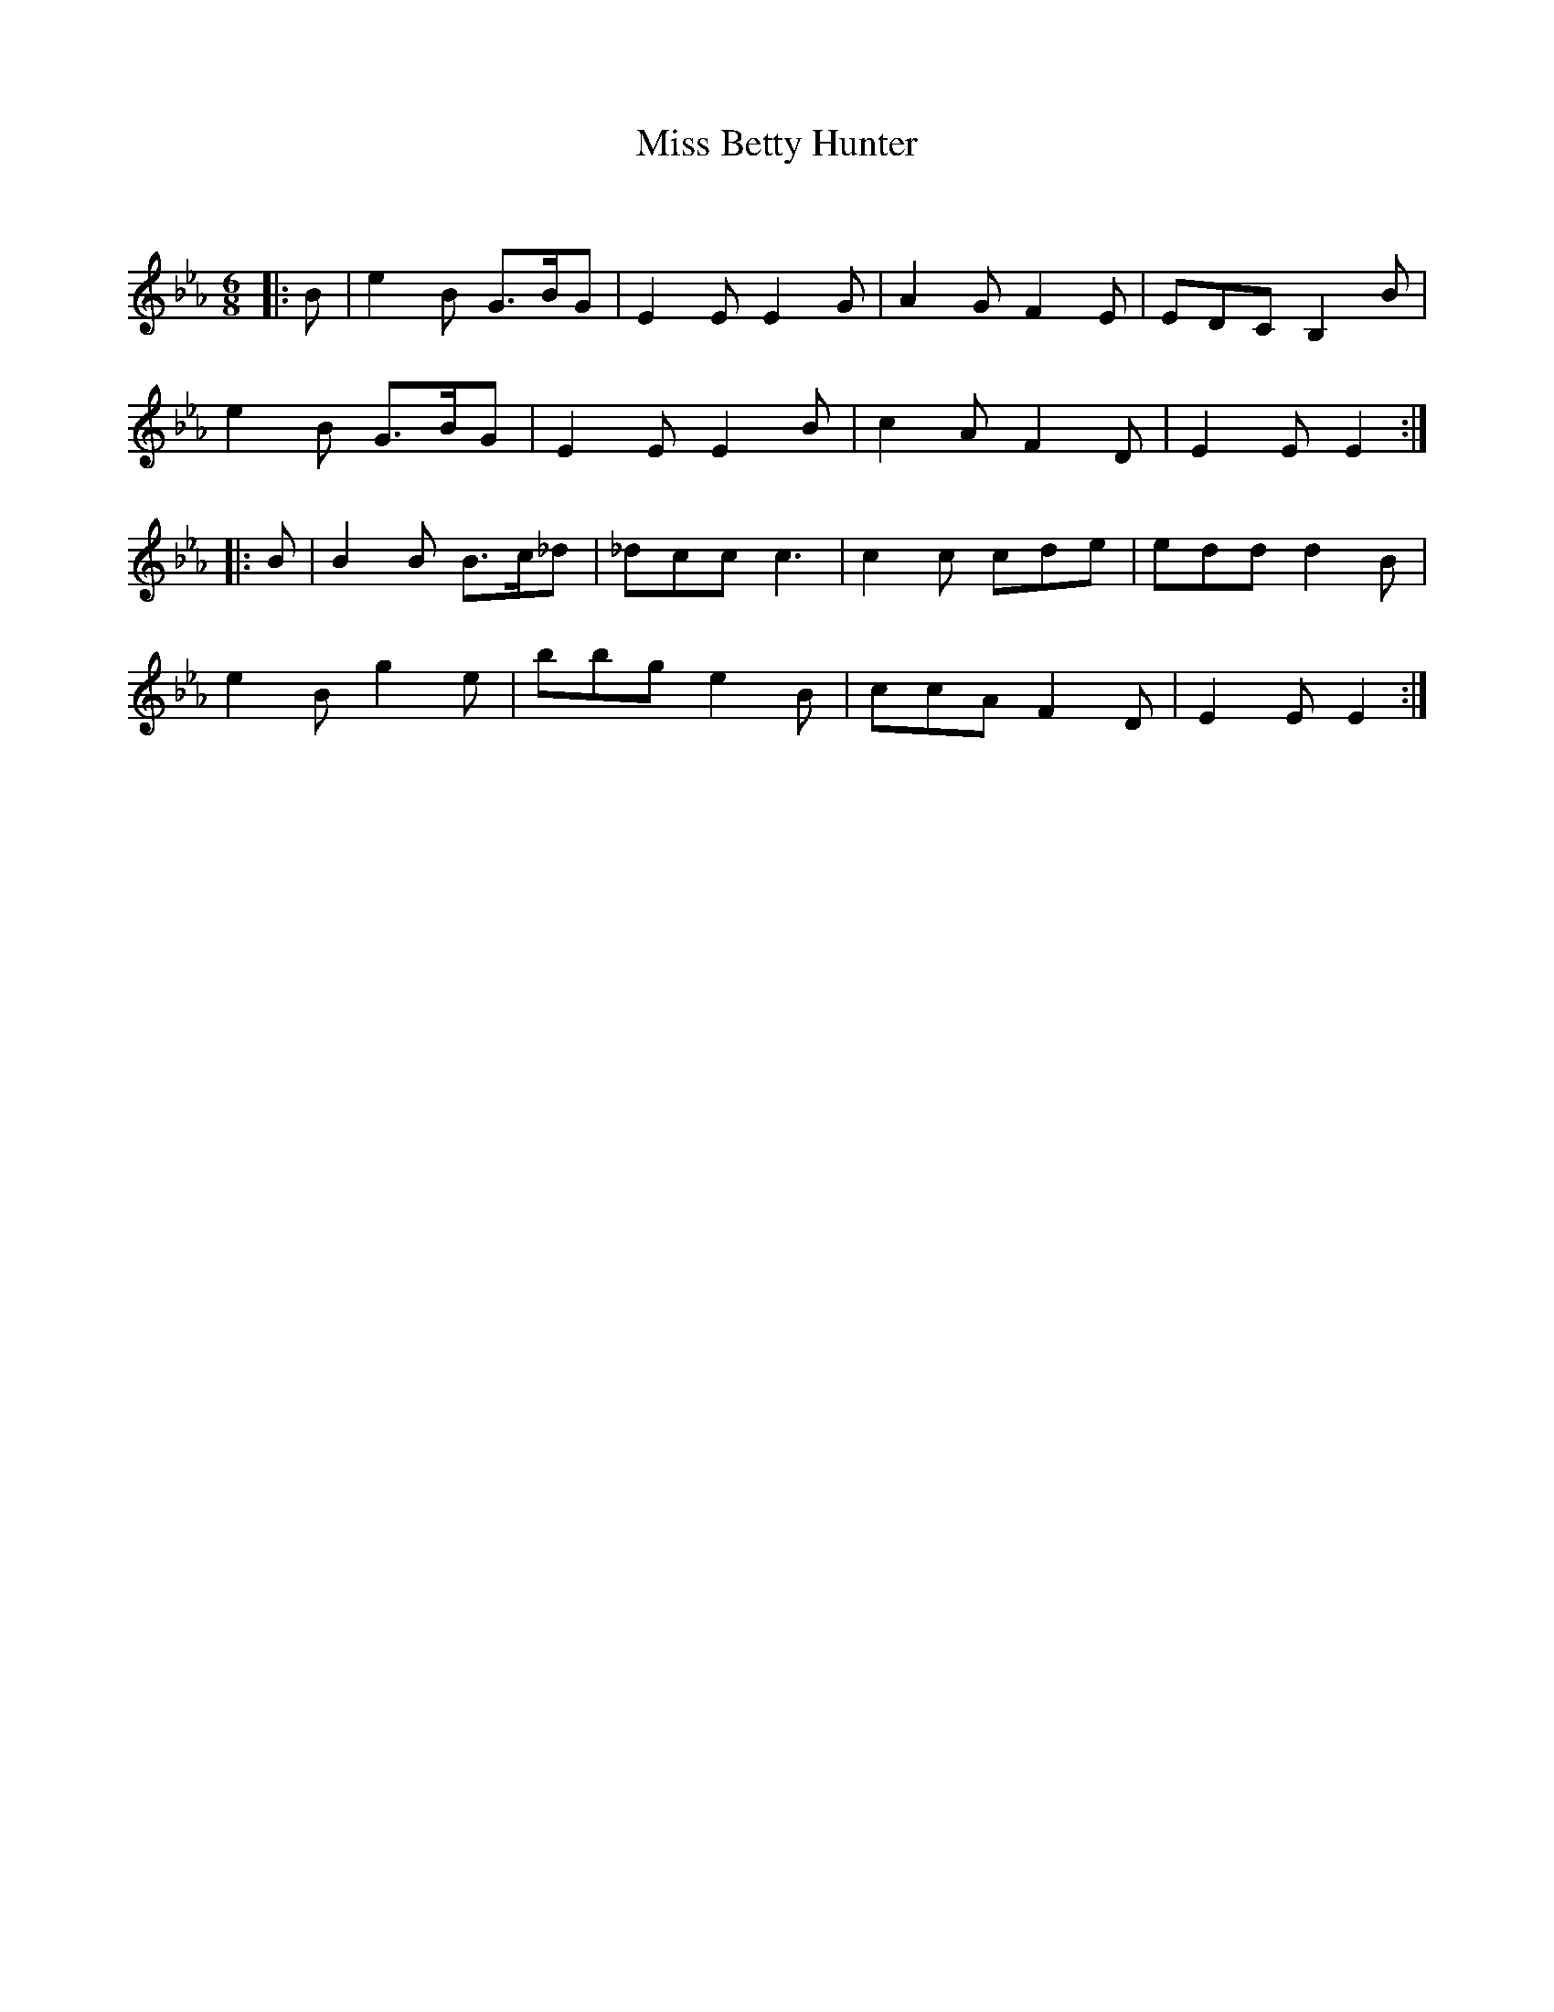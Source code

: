 X:1
T: Miss Betty Hunter
C:
R:Jig
Q:180
K:Eb
M:6/8
L:1/16
|:B2|e4B2 G3BG2|E4E2 E4G2|A4G2 F4E2|E2D2C2 B,4B2|
e4B2 G3BG2|E4E2 E4B2|c4A2 F4D2|E4E2E4:|
|:B2|B4B2 B3c_d2|_d2c2c2 c6|c4c2 c2d2e2|e2d2d2 d4B2|
e4B2 g4e2|b2b2g2 e4B2|c2c2A2 F4D2|E4E2E4:|

